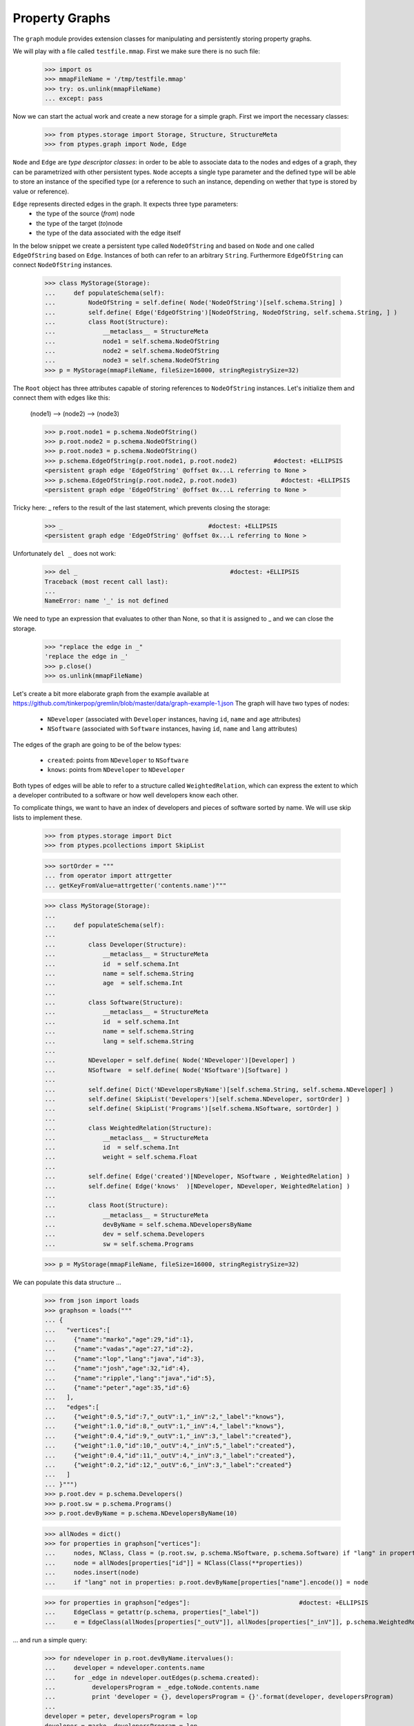 ===============
Property Graphs
===============


The ``graph`` module provides extension classes for manipulating and persistently storing property graphs.

We will play with a file called ``testfile.mmap``. First we make sure there is no such file:
 
      >>> import os
      >>> mmapFileName = '/tmp/testfile.mmap'
      >>> try: os.unlink(mmapFileName)
      ... except: pass

Now we can start the actual work and create a new storage for a simple graph.
First we import the necessary classes:
 
      >>> from ptypes.storage import Storage, Structure, StructureMeta
      >>> from ptypes.graph import Node, Edge
      
``Node`` and ``Edge`` are *type descriptor classes*: in order to be able to associate data 
to the nodes and edges of a graph, they can be parametrized with other persistent types.
``Node`` accepts a single type parameter and the defined type will be able to store an 
instance of the specified type (or a reference to such an instance, depending on wether
that type is stored by value or reference).
 
``Edge`` represents directed edges in the graph. It expects three type parameters:
   * the type of the source (*from*) node
   * the type of the target (*to*)node
   * the type of the data associated with the edge itself         
      
In the below snippet we create a persistent type called ``NodeOfString`` and based on ``Node`` 
and one called ``EdgeOfString`` based on ``Edge``. Instances of both can refer to an arbitrary
``String``. Furthermore ``EdgeOfString`` can connect ``NodeOfString`` instances.       
      
      >>> class MyStorage(Storage):
      ...     def populateSchema(self):
      ...         NodeOfString = self.define( Node('NodeOfString')[self.schema.String] )
      ...         self.define( Edge('EdgeOfString')[NodeOfString, NodeOfString, self.schema.String, ] )
      ...         class Root(Structure):  
      ...             __metaclass__ = StructureMeta
      ...             node1 = self.schema.NodeOfString
      ...             node2 = self.schema.NodeOfString
      ...             node3 = self.schema.NodeOfString
      >>> p = MyStorage(mmapFileName, fileSize=16000, stringRegistrySize=32)   
      
The ``Root`` object has three attributes capable of storing references to ``NodeOfString``
instances. Let's initialize them and connect them with edges like this:

      (node1) --> (node2) --> (node3)
        
      >>> p.root.node1 = p.schema.NodeOfString()  
      >>> p.root.node2 = p.schema.NodeOfString()  
      >>> p.root.node3 = p.schema.NodeOfString()  
      >>> p.schema.EdgeOfString(p.root.node1, p.root.node2)          #doctest: +ELLIPSIS
      <persistent graph edge 'EdgeOfString' @offset 0x...L referring to None >
      >>> p.schema.EdgeOfString(p.root.node2, p.root.node3)            #doctest: +ELLIPSIS  
      <persistent graph edge 'EdgeOfString' @offset 0x...L referring to None >

Tricky here: _ refers to the result of the last statement, which prevents closing the storage:

      >>> _                                        #doctest: +ELLIPSIS
      <persistent graph edge 'EdgeOfString' @offset 0x...L referring to None >

Unfortunately ``del _`` does not work:
      
      >>> del _                                          #doctest: +ELLIPSIS
      Traceback (most recent call last):
      ...
      NameError: name '_' is not defined
      
We need to type an expression that evaluates to other than None, so that it is assigned to _
and we can close the storage. 

      >>> "replace the edge in _"
      'replace the edge in _'
      >>> p.close()
      >>> os.unlink(mmapFileName)
   
Let's create a bit more elaborate graph from the example available at https://github.com/tinkerpop/gremlin/blob/master/data/graph-example-1.json
The graph will have two types of nodes:
 
   * ``NDeveloper`` (associated with ``Developer`` instances, having ``id``, ``name`` and ``age`` attributes)
   * ``NSoftware`` (associated with ``Software`` instances, having ``id``, ``name`` and ``lang`` attributes)

The edges of the graph are going to be of the below types:

   * ``created``: points from ``NDeveloper`` to ``NSoftware``
   * ``knows``: points from ``NDeveloper`` to ``NDeveloper`` 
   
Both types of edges will be able to refer to a structure called ``WeightedRelation``, which 
can express the extent to which a developer contributed to a software or how well developers
know each other.

To complicate things, we want to have an index of developers and pieces of software sorted 
by name. We will use skip lists to implement these. 
    
      >>> from ptypes.storage import Dict
      >>> from ptypes.pcollections import SkipList
      
      >>> sortOrder = """
      ... from operator import attrgetter    
      ... getKeyFromValue=attrgetter('contents.name')"""
      
      >>> class MyStorage(Storage):
      ...
      ...     def populateSchema(self):
      ...
      ...         class Developer(Structure):  
      ...             __metaclass__ = StructureMeta
      ...             id  = self.schema.Int
      ...             name = self.schema.String
      ...             age  = self.schema.Int
      ...
      ...         class Software(Structure):  
      ...             __metaclass__ = StructureMeta
      ...             id  = self.schema.Int
      ...             name = self.schema.String
      ...             lang = self.schema.String
      ...
      ...         NDeveloper = self.define( Node('NDeveloper')[Developer] )
      ...         NSoftware  = self.define( Node('NSoftware')[Software] )
      ...
      ...         self.define( Dict('NDevelopersByName')[self.schema.String, self.schema.NDeveloper] )
      ...         self.define( SkipList('Developers')[self.schema.NDeveloper, sortOrder] )
      ...         self.define( SkipList('Programs')[self.schema.NSoftware, sortOrder] )
      ...
      ...         class WeightedRelation(Structure):  
      ...             __metaclass__ = StructureMeta
      ...             id  = self.schema.Int
      ...             weight = self.schema.Float
      ...
      ...         self.define( Edge('created')[NDeveloper, NSoftware , WeightedRelation] )
      ...         self.define( Edge('knows'  )[NDeveloper, NDeveloper, WeightedRelation] )
      ...
      ...         class Root(Structure):  
      ...             __metaclass__ = StructureMeta
      ...             devByName = self.schema.NDevelopersByName
      ...             dev = self.schema.Developers
      ...             sw = self.schema.Programs

      >>> p = MyStorage(mmapFileName, fileSize=16000, stringRegistrySize=32)   

We can populate this data structure ...
      
      >>> from json import loads
      >>> graphson = loads("""
      ... {
      ...   "vertices":[
      ...     {"name":"marko","age":29,"id":1},
      ...     {"name":"vadas","age":27,"id":2},
      ...     {"name":"lop","lang":"java","id":3},
      ...     {"name":"josh","age":32,"id":4},
      ...     {"name":"ripple","lang":"java","id":5},
      ...     {"name":"peter","age":35,"id":6}
      ...   ],
      ...   "edges":[
      ...     {"weight":0.5,"id":7,"_outV":1,"_inV":2,"_label":"knows"},
      ...     {"weight":1.0,"id":8,"_outV":1,"_inV":4,"_label":"knows"},
      ...     {"weight":0.4,"id":9,"_outV":1,"_inV":3,"_label":"created"},
      ...     {"weight":1.0,"id":10,"_outV":4,"_inV":5,"_label":"created"},
      ...     {"weight":0.4,"id":11,"_outV":4,"_inV":3,"_label":"created"},
      ...     {"weight":0.2,"id":12,"_outV":6,"_inV":3,"_label":"created"}
      ...   ]
      ... }""")
      >>> p.root.dev = p.schema.Developers()
      >>> p.root.sw = p.schema.Programs()
      >>> p.root.devByName = p.schema.NDevelopersByName(10)
      
      >>> allNodes = dict()      
      >>> for properties in graphson["vertices"]:
      ...     nodes, NClass, Class = (p.root.sw, p.schema.NSoftware, p.schema.Software) if "lang" in properties else (p.root.dev, p.schema.NDeveloper, p.schema.Developer)
      ...     node = allNodes[properties["id"]] = NClass(Class(**properties))
      ...     nodes.insert(node)
      ...     if "lang" not in properties: p.root.devByName[properties["name"].encode()] = node
      
      >>> for properties in graphson["edges"]:                              #doctest: +ELLIPSIS
      ...     EdgeClass = getattr(p.schema, properties["_label"])
      ...     e = EdgeClass(allNodes[properties["_outV"]], allNodes[properties["_inV"]], p.schema.WeightedRelation(**properties) )
            
... and run a simple query:

      >>> for ndeveloper in p.root.devByName.itervalues():
      ...     developer = ndeveloper.contents.name
      ...     for _edge in ndeveloper.outEdges(p.schema.created):
      ...          developersProgram = _edge.toNode.contents.name
      ...          print 'developer = {}, developersProgram = {}'.format(developer, developersProgram)
      ...
      developer = peter, developersProgram = lop
      developer = marko, developersProgram = lop
      developer = josh, developersProgram = lop
      developer = josh, developersProgram = ripple

.. _declarative-queries:

Declarative Queries
-------------------

In general, a query has a two-fold functionality:
 * select certain combinations of the objects in the storage
 * do something useful with the selected combinations

Note that in the above example the only "useful" part is the print statement.
The rest is a set of for cycles and object navigation code, which is slow and 
looks a bit boilerplate. The developer writing this code is forced to focus on *how* 
(by what procedure) to enumerate the tuples of interest instead of concentrating
on *what* needs to be enumerated.

So here is a more efficient (no Python loops) and declarative way of achieving the same goal: 

      >>> from ptypes.query import Query, Each
      >>> from ptypes.graph import FindEdge, NodeAttribute
      
      >>> class MyQuery(Query):
      ...     _ndeveloper = Each('devByName')
      ...     developer = NodeAttribute(_ndeveloper, "name")
      ...     developersProgram = FindEdge('created'  , fromNode=_ndeveloper).toNode.attribute("name")               
      >>> query = MyQuery(p)
       
      >>> query()    
      ==== Results ====
      developer = peter, developersProgram = lop
      developer = marko, developersProgram = lop
      developer = josh, developersProgram = lop
      developer = josh, developersProgram = ripple
      ---- End of results ----
    
As you see, here the query is represented by a subclass of ``Query`` (called ``MyQuery``).
In the body of the subclass the query is defined by a set of *binding rules*. These rules 
select the combinations of the persistent objects have to be processed by the query. 
The actual processing of the combinations happens in the ``processOne()`` generator method 
of the ``Query`` class, which is invoked for each of the selected combinations. The 
default implementation of ``processOne()`` prints the header seen in the example, prints 
every tuple sent into it and finally prints the footer. The method can be overriden in 
subclasses, but has to remain a generator. 

Let's have a closer look at the process of selecting the combinations. The first thing to
note is that some rules refer to other rules. For example, the ``developer`` rule and the  
one created by the ``FindEdge`` incovation refer to the ``ndeveloper`` rule. The ``toNode``
attribute of the rule created by ``FindEdge(...)`` is a rule referring to the rule created 
by ``FindEdge(...)``, etc. The bottom line is that these references represent depenency 
relationships among the rules and thus determine a partial ordering that has to be respected
at the time the rules are evaluated. It is an error if such an order does not exist because
of reference cycles.

When the query is executed, a *query context* is created. Each binding rule can select multiple
values to be bound to a name in the query context.  
The evaluation of the query starts by requesting a value from the first rule according to the order 
and binding it to the name of the rule. Then a value from the next rule is acquired and bound to its name,
then the third, etc. Each rule may rely on the values in the context bound by previous rules to compute
the values it supplies. If there are no more rules, then the context is "complete", so it is passed to 
the callback method (by default ``processOne()``). After the callback returns or when a rule cannot 
provide a value, we "backtrack", i.e. bind a new value from the previous rule to the name of that rule 
and try again.    
           
